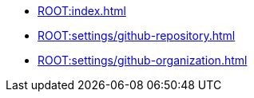 * xref:ROOT:index.adoc[]
* xref:ROOT:settings/github-repository.adoc[]
* xref:ROOT:settings/github-organization.adoc[]

